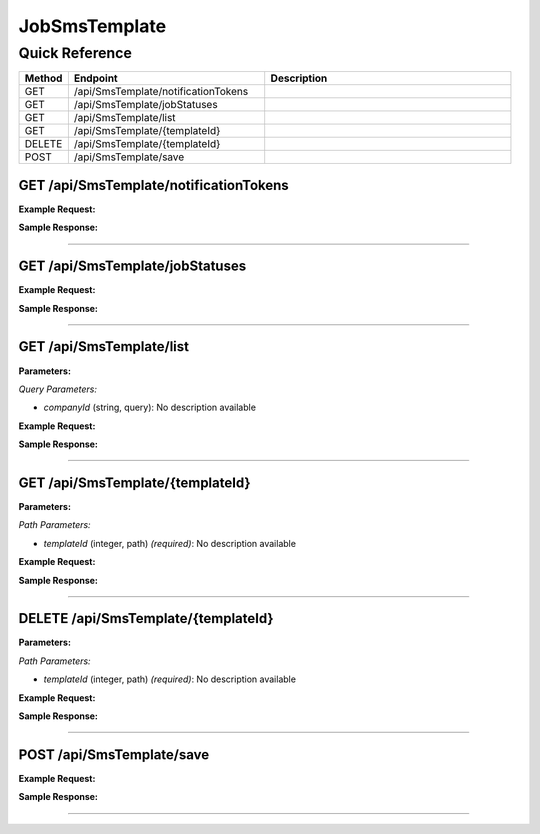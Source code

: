 JobSmsTemplate
==============

Quick Reference
---------------

.. list-table::
   :header-rows: 1
   :widths: 10 40 50

   * - Method
     - Endpoint
     - Description
   * - GET
     - /api/SmsTemplate/notificationTokens
     - 
   * - GET
     - /api/SmsTemplate/jobStatuses
     - 
   * - GET
     - /api/SmsTemplate/list
     - 
   * - GET
     - /api/SmsTemplate/{templateId}
     - 
   * - DELETE
     - /api/SmsTemplate/{templateId}
     - 
   * - POST
     - /api/SmsTemplate/save
     - 


.. _get-apismstemplatenotificationtokens:

GET /api/SmsTemplate/notificationTokens
~~~~~~~~~~~~~~~~~~~~~~~~~~~~~~~~~~~~~~~

**Example Request:**

.. tabs::

   .. tab:: Python

      .. code-block:: python

         from ABConnect import ABConnectAPI
         
         # Initialize the API client
         api = ABConnectAPI()
         
         # Make the API call
         response = api.raw.get(
             "/api/SmsTemplate/notificationTokens"
         
         )
         
         # Process the response
         print(response)

   .. tab:: CLI

      .. code-block:: bash

         ab api raw get /api/SmsTemplate/notificationTokens

   .. tab:: curl

      .. code-block:: bash

         curl -X GET \
           -H 'Authorization: Bearer YOUR_API_TOKEN' \
           'https://api.abconnect.co/api/SmsTemplate/notificationTokens'

**Sample Response:**

.. toggle::

   .. code-block:: json
      :linenos:

      []

----

.. _get-apismstemplatejobstatuses:

GET /api/SmsTemplate/jobStatuses
~~~~~~~~~~~~~~~~~~~~~~~~~~~~~~~~

**Example Request:**

.. tabs::

   .. tab:: Python

      .. code-block:: python

         from ABConnect import ABConnectAPI
         
         # Initialize the API client
         api = ABConnectAPI()
         
         # Make the API call
         response = api.raw.get(
             "/api/SmsTemplate/jobStatuses"
         
         )
         
         # Process the response
         print(response)

   .. tab:: CLI

      .. code-block:: bash

         ab api raw get /api/SmsTemplate/jobStatuses

   .. tab:: curl

      .. code-block:: bash

         curl -X GET \
           -H 'Authorization: Bearer YOUR_API_TOKEN' \
           'https://api.abconnect.co/api/SmsTemplate/jobStatuses'

**Sample Response:**

.. toggle::

   .. code-block:: json
      :linenos:

      []

----

.. _get-apismstemplatelist:

GET /api/SmsTemplate/list
~~~~~~~~~~~~~~~~~~~~~~~~~

**Parameters:**

*Query Parameters:*

- `companyId` (string, query): No description available

**Example Request:**

.. tabs::

   .. tab:: Python

      .. code-block:: python

         from ABConnect import ABConnectAPI
         
         # Initialize the API client
         api = ABConnectAPI()
         
         # Make the API call
         response = api.raw.get(
             "/api/SmsTemplate/list"
         
         )
         
         # Process the response
         print(response)

   .. tab:: CLI

      .. code-block:: bash

         ab api raw get /api/SmsTemplate/list

   .. tab:: curl

      .. code-block:: bash

         curl -X GET \
           -H 'Authorization: Bearer YOUR_API_TOKEN' \
           'https://api.abconnect.co/api/SmsTemplate/list'

**Sample Response:**

.. toggle::

   .. code-block:: json
      :linenos:

      {
        "status": "success",
        "data": {}
      }

----

.. _get-apismstemplatetemplateid:

GET /api/SmsTemplate/{templateId}
~~~~~~~~~~~~~~~~~~~~~~~~~~~~~~~~~

**Parameters:**

*Path Parameters:*

- `templateId` (integer, path) *(required)*: No description available

**Example Request:**

.. tabs::

   .. tab:: Python

      .. code-block:: python

         from ABConnect import ABConnectAPI
         
         # Initialize the API client
         api = ABConnectAPI()
         
         # Make the API call
         response = api.raw.get(
             "/api/SmsTemplate/{templateId}"
         ,
             templateId=789e0123-e89b-12d3-a456-426614174002
         
         )
         
         # Process the response
         print(response)

   .. tab:: CLI

      .. code-block:: bash

         ab api raw get /api/SmsTemplate/{templateId} \
             templateId=789e0123-e89b-12d3-a456-426614174002

   .. tab:: curl

      .. code-block:: bash

         curl -X GET \
           -H 'Authorization: Bearer YOUR_API_TOKEN' \
           'https://api.abconnect.co/api/SmsTemplate/789e0123-e89b-12d3-a456-426614174002'

**Sample Response:**

.. toggle::

   .. code-block:: json
      :linenos:

      {
        "status": "success",
        "data": {}
      }

----

.. _delete-apismstemplatetemplateid:

DELETE /api/SmsTemplate/{templateId}
~~~~~~~~~~~~~~~~~~~~~~~~~~~~~~~~~~~~

**Parameters:**

*Path Parameters:*

- `templateId` (integer, path) *(required)*: No description available

**Example Request:**

.. tabs::

   .. tab:: Python

      .. code-block:: python

         from ABConnect import ABConnectAPI
         
         # Initialize the API client
         api = ABConnectAPI()
         
         # Make the API call
         response = api.raw.delete(
             "/api/SmsTemplate/{templateId}"
         ,
             templateId=789e0123-e89b-12d3-a456-426614174002
         
         )
         
         # Process the response
         print(response)

   .. tab:: CLI

      .. code-block:: bash

         ab api raw delete /api/SmsTemplate/{templateId} \
             templateId=789e0123-e89b-12d3-a456-426614174002

   .. tab:: curl

      .. code-block:: bash

         curl -X DELETE \
           -H 'Authorization: Bearer YOUR_API_TOKEN' \
           'https://api.abconnect.co/api/SmsTemplate/789e0123-e89b-12d3-a456-426614174002'

**Sample Response:**

.. toggle::

   .. code-block:: json
      :linenos:

      {
        "status": "success",
        "message": "Resource deleted successfully"
      }

----

.. _post-apismstemplatesave:

POST /api/SmsTemplate/save
~~~~~~~~~~~~~~~~~~~~~~~~~~

**Example Request:**

.. tabs::

   .. tab:: Python

      .. code-block:: python

         from ABConnect import ABConnectAPI
         
         # Initialize the API client
         api = ABConnectAPI()
         
         # Make the API call
         response = api.raw.post(
             "/api/SmsTemplate/save"
         ,
             data=
             {
                 "example": "data"
         }
         
         )
         
         # Process the response
         print(response)

   .. tab:: CLI

      .. code-block:: bash

         ab api raw post /api/SmsTemplate/save

   .. tab:: curl

      .. code-block:: bash

         curl -X POST \
           -H 'Authorization: Bearer YOUR_API_TOKEN' \
           -H 'Content-Type: application/json' \
           -d '{
               "example": "data"
           }' \
           'https://api.abconnect.co/api/SmsTemplate/save'

**Sample Response:**

.. toggle::

   .. code-block:: json
      :linenos:

      {
        "id": "789e0123-e89b-12d3-a456-426614174002",
        "status": "created",
        "message": "Resource created successfully"
      }

----

